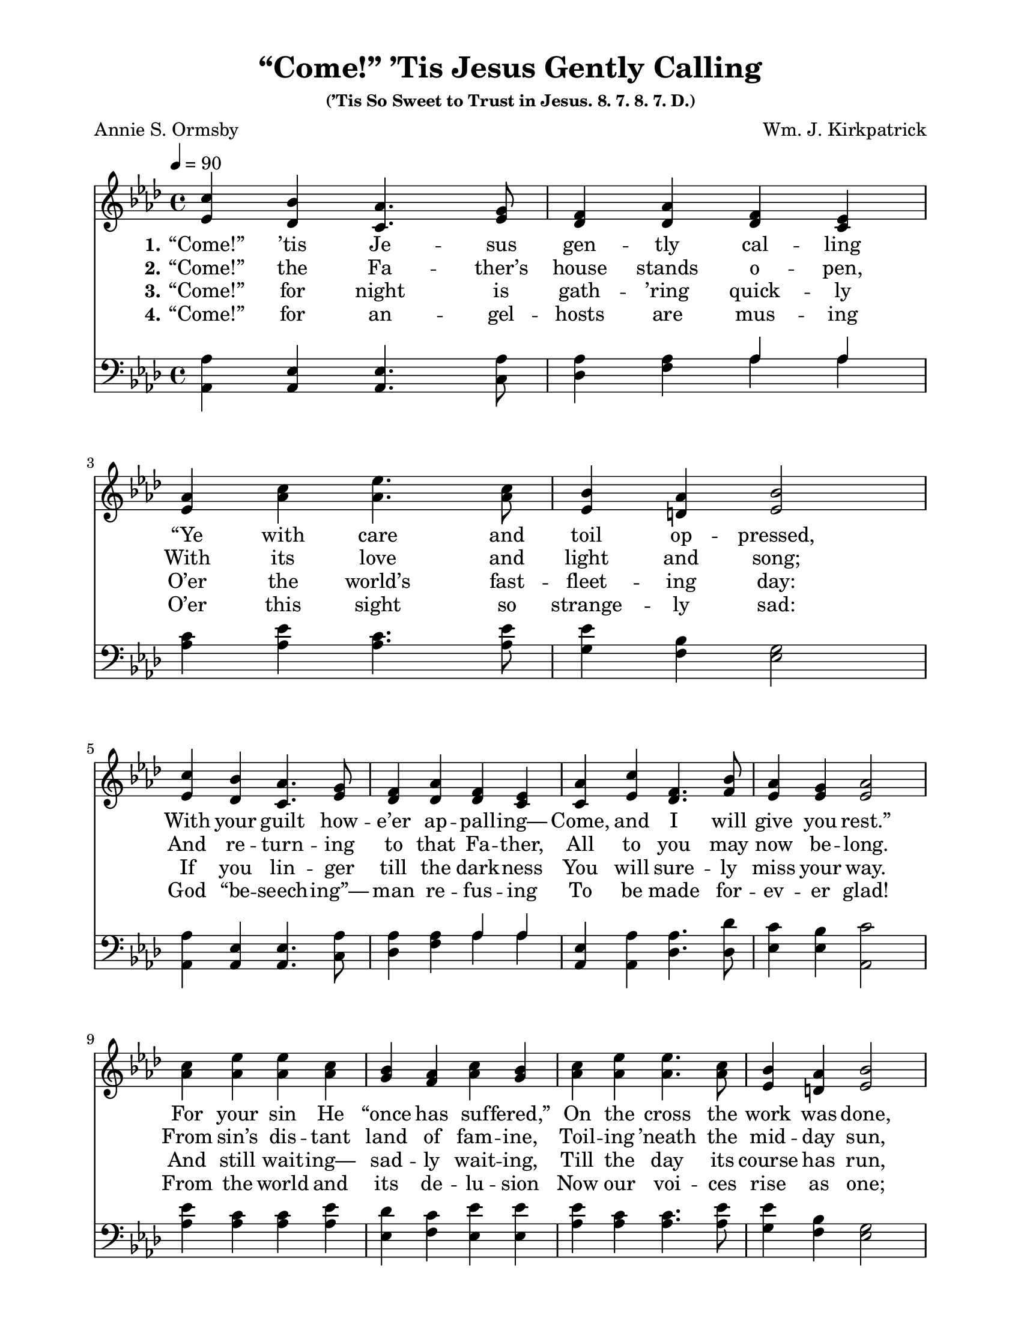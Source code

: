 \paper {
  #(set-paper-size "letter")
indent = 0\cm
top-margin = 1\cm
bottom-margin = 1\cm
left-margin = 2\cm
right-margin = 2\cm
}

\header{
title = "“Come!” ’Tis Jesus Gently Calling"
subsubtitle = "(’Tis So Sweet to Trust in Jesus. 8. 7. 8. 7. D.)"
%meter = "8.7.8.7. D."
poet = "Annie S. Ormsby"
composer = "Wm. J. Kirkpatrick"
%copyright = ""
tagline = ##f
}

notesSoprano = {
\relative a' {
c4 bes aes4. g8 f4 aes f ees | aes4 c ees4. c8 bes4 aes bes2
c4 bes aes4. g8 f4 aes f ees | aes4 c f,4. bes8 aes4 g aes2
c4 ees ees c bes aes c bes | c ees ees4. c8 bes4 aes bes2
c4 bes aes ees des'4. f,8 f4 ees | aes c f,4. bes8 aes4 g aes2
}
}

notesAlto = {
\relative e' {
ees4 des c4. ees8 des4 des des c | ees4 aes aes4. aes8 ees4 d ees2
ees4 des c4. ees8 des4 des des c | c4 ees des4. f8 ees4 ees ees2
aes4 aes aes aes g f aes g | aes aes aes4. aes8 ees4 d ees2
ees4 des c c f4. des8 des4 c | c ees des4. f8 ees4 ees ees2
}
}

notesTenor = {
\relative a {
aes4 ees ees4. aes8 aes4 aes \new Voice { \voiceOne aes aes } | c4 ees c4. ees8 ees4 bes g2
aes4 ees ees4. aes8 aes4 aes \new Voice { \voiceOne aes aes } | ees4 aes aes4. des8 c4 bes c2
ees4 c c ees des c ees ees | ees c c4. ees8 ees4 bes g2
aes4 ees ees aes aes4. aes8 aes4 aes | ees aes aes4. des8 c4 bes c2
}
}

notesBass = {
\relative a, {
aes4 aes aes4. c8 des4 f \new Voice { \voiceTwo aes aes } | aes4 aes aes4. aes8 g4 f ees2
aes,4 aes aes4. c8 des4 f \new Voice { \voiceTwo aes aes } | aes,4 aes des4. des8 ees4 ees aes,2
aes'4 aes aes aes ees f ees ees | aes aes aes4. aes8 g4 f ees2
aes,4 aes aes aes des4. des8 aes4 aes | aes aes des4. des8 ees4 ees aes2
}
}

\score {
<<
\relative c' \new Staff {
\override Staff.TimeSignature #'style = #'() \time 4/4
\tempo 4 = 90
\key aes \major
\clef treble << \notesSoprano \notesAlto >> }
\addlyrics {
\set stanza = "1."
“Come!” ’tis Je -- sus gen -- tly cal -- ling
“Ye with care and toil op -- pressed, \break
With your guilt how -- e’er ap -- pall -- ing—
Come, and I will give you rest.” \break
For your sin He “once has suf -- fered,”
On the cross the work was done, \break
And the word by God now ut -- tered
To each wear -- y soul is “Come!”
%    minimumVerticalExtent = #'(-1.5 . 1.5)
} \addlyrics {
\set stanza = "2."
“Come!” the Fa -- ther’s house stands o -- pen,
With its love and light and song;
And re -- turn -- ing to that Fa -- ther,
All to you may now be -- long.
From sin’s dis -- tant land of fam -- ine,
Toil -- ing ’neath the mid -- day sun,
To a Fa -- ther’s house of plen -- ty,
And a Fa -- ther’s wel -- come, “Come!”
} \addlyrics {
\set stanza = "3."
“Come!” for night is gath -- ’ring quick -- ly
O’er the world’s fast -- fleet -- ing day:
If you lin -- ger till the dark -- ness
You will sure -- ly miss your way.
And still wait -- ing— sad -- ly wait -- ing,
Till the day its course has run,
With His pa -- tience un -- a -- ba -- ting
Je -- sus lin -- gers for you— “Come!”
} \addlyrics {
\set stanza = "4."
“Come!” for an -- gel -- hosts are mus -- ing
O’er this sight so strange -- ly sad:
God “be -- seech -- ing”— man re -- fus -- ing
To be made for -- ev -- er glad!
From the world and its de -- lu -- sion
Now our voi -- ces rise as one;
While we shout God’s in -- vi -- ta -- tion,
Heav’n it -- self re -- ech -- oes “Come!”
}
\relative c, \new Staff { \override Staff.TimeSignature #'style = #'() \time 4/4 \key aes \major \clef bass << \notesTenor \notesBass >> }
>>
\midi{}
\layout{}
}

\version "2.14.1"  % necessary for upgrading to future LilyPond versions.


